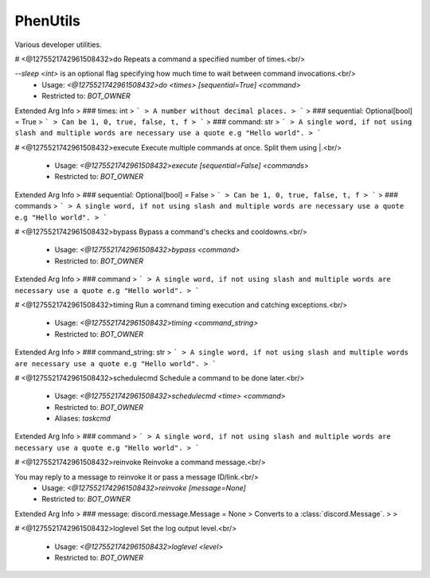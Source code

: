 PhenUtils
=========

Various developer utilities.

# <@1275521742961508432>do
Repeats a command a specified number of times.<br/>

`--sleep <int>` is an optional flag specifying how much time to wait between command invocations.<br/>
 - Usage: `<@1275521742961508432>do <times> [sequential=True] <command>`
 - Restricted to: `BOT_OWNER`
Extended Arg Info
> ### times: int
> ```
> A number without decimal places.
> ```
> ### sequential: Optional[bool] = True
> ```
> Can be 1, 0, true, false, t, f
> ```
> ### command: str
> ```
> A single word, if not using slash and multiple words are necessary use a quote e.g "Hello world".
> ```


# <@1275521742961508432>execute
Execute multiple commands at once. Split them using |.<br/>
 - Usage: `<@1275521742961508432>execute [sequential=False] <commands>`
 - Restricted to: `BOT_OWNER`
Extended Arg Info
> ### sequential: Optional[bool] = False
> ```
> Can be 1, 0, true, false, t, f
> ```
> ### commands
> ```
> A single word, if not using slash and multiple words are necessary use a quote e.g "Hello world".
> ```


# <@1275521742961508432>bypass
Bypass a command's checks and cooldowns.<br/>
 - Usage: `<@1275521742961508432>bypass <command>`
 - Restricted to: `BOT_OWNER`
Extended Arg Info
> ### command
> ```
> A single word, if not using slash and multiple words are necessary use a quote e.g "Hello world".
> ```


# <@1275521742961508432>timing
Run a command timing execution and catching exceptions.<br/>
 - Usage: `<@1275521742961508432>timing <command_string>`
 - Restricted to: `BOT_OWNER`
Extended Arg Info
> ### command_string: str
> ```
> A single word, if not using slash and multiple words are necessary use a quote e.g "Hello world".
> ```


# <@1275521742961508432>schedulecmd
Schedule a command to be done later.<br/>
 - Usage: `<@1275521742961508432>schedulecmd <time> <command>`
 - Restricted to: `BOT_OWNER`
 - Aliases: `taskcmd`
Extended Arg Info
> ### command
> ```
> A single word, if not using slash and multiple words are necessary use a quote e.g "Hello world".
> ```


# <@1275521742961508432>reinvoke
Reinvoke a command message.<br/>

You may reply to a message to reinvoke it or pass a message ID/link.<br/>
 - Usage: `<@1275521742961508432>reinvoke [message=None]`
 - Restricted to: `BOT_OWNER`
Extended Arg Info
> ### message: discord.message.Message = None
> Converts to a :class:`discord.Message`.
> 
>     


# <@1275521742961508432>loglevel
Set the log output level.<br/>
 - Usage: `<@1275521742961508432>loglevel <level>`
 - Restricted to: `BOT_OWNER`


